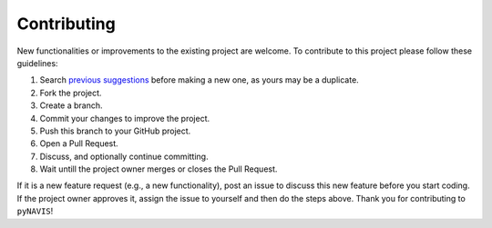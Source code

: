 Contributing
============


New functionalities or improvements to the existing project are welcome. To contribute to this project please follow these guidelines:

#. Search `previous suggestions <https://github.com/jpdominguez/pyNAVIS/pulls>`_ before making a new one, as yours may be a duplicate.
#. Fork the project.
#. Create a branch.
#. Commit your changes to improve the project.
#. Push this branch to your GitHub project.
#. Open a Pull Request.
#. Discuss, and optionally continue committing.
#. Wait untill the project owner merges or closes the Pull Request.

If it is a new feature request (e.g., a new functionality), post an issue to discuss this new feature before you start coding. If the project owner approves it, assign the issue to yourself and then do the steps above.
Thank you for contributing to ``pyNAVIS``!